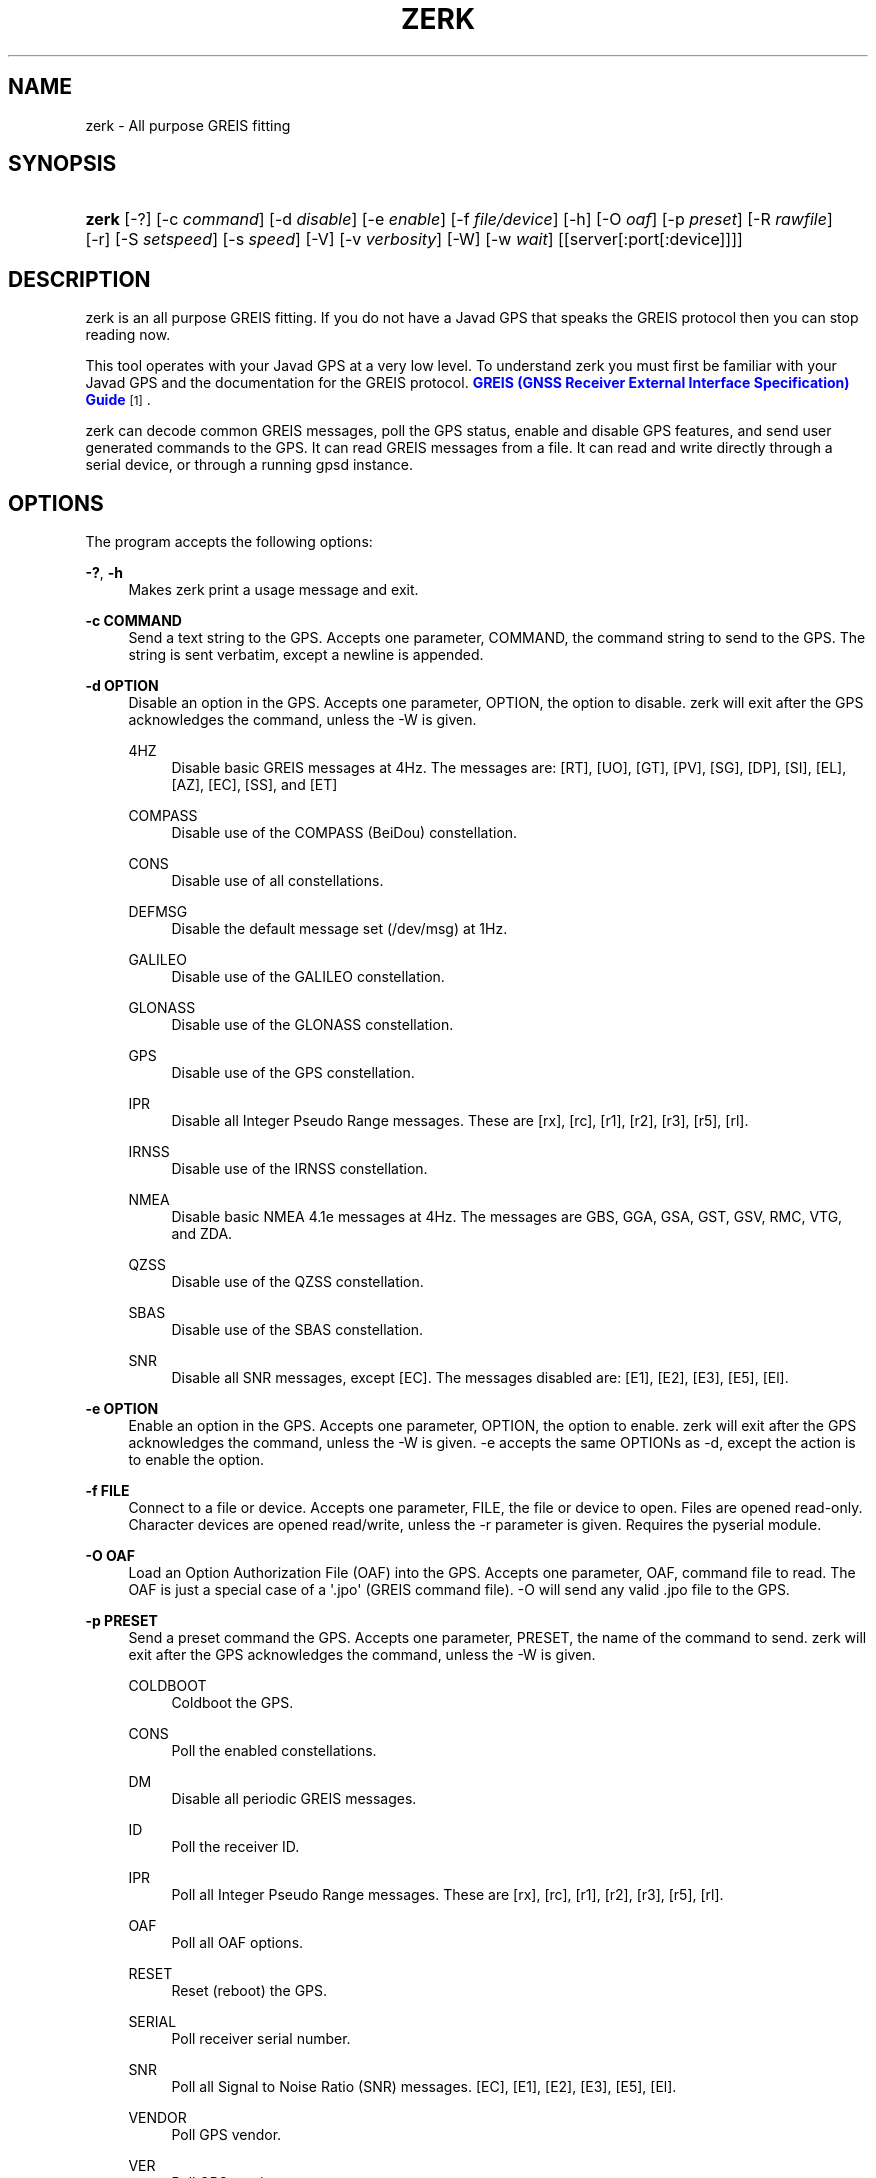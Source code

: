'\" t
.\"     Title: zerk
.\"    Author: [see the "AUTHOR" section]
.\" Generator: DocBook XSL Stylesheets v1.79.1 <http://docbook.sf.net/>
.\"      Date: 6 December 2020
.\"    Manual: GPSD Documentation
.\"    Source: The GPSD Project
.\"  Language: English
.\"
.TH "ZERK" "1" "6 December 2020" "The GPSD Project" "GPSD Documentation"
.\" -----------------------------------------------------------------
.\" * Define some portability stuff
.\" -----------------------------------------------------------------
.\" ~~~~~~~~~~~~~~~~~~~~~~~~~~~~~~~~~~~~~~~~~~~~~~~~~~~~~~~~~~~~~~~~~
.\" http://bugs.debian.org/507673
.\" http://lists.gnu.org/archive/html/groff/2009-02/msg00013.html
.\" ~~~~~~~~~~~~~~~~~~~~~~~~~~~~~~~~~~~~~~~~~~~~~~~~~~~~~~~~~~~~~~~~~
.ie \n(.g .ds Aq \(aq
.el       .ds Aq '
.\" -----------------------------------------------------------------
.\" * set default formatting
.\" -----------------------------------------------------------------
.\" disable hyphenation
.nh
.\" disable justification (adjust text to left margin only)
.ad l
.\" -----------------------------------------------------------------
.\" * MAIN CONTENT STARTS HERE *
.\" -----------------------------------------------------------------
.SH "NAME"
zerk \- All purpose GREIS fitting
.SH "SYNOPSIS"
.HP \w'\fBzerk\fR\ 'u
\fBzerk\fR [\-?] [\-c\ \fIcommand\fR] [\-d\ \fIdisable\fR] [\-e\ \fIenable\fR] [\-f\ \fIfile/device\fR] [\-h] [\-O\ \fIoaf\fR] [\-p\ \fIpreset\fR] [\-R\ \fIrawfile\fR] [\-r] [\-S\ \fIsetspeed\fR] [\-s\ \fIspeed\fR] [\-V] [\-v\ \fIverbosity\fR] [\-W] [\-w\ \fIwait\fR] [[server[:port[:device]]]]
.SH "DESCRIPTION"
.PP
zerk
is an all purpose GREIS fitting\&. If you do not have a Javad GPS that speaks the GREIS protocol then you can stop reading now\&.
.PP
This tool operates with your Javad GPS at a very low level\&. To understand
zerk
you must first be familiar with your Javad GPS and the documentation for the GREIS protocol\&.
\m[blue]\fBGREIS (GNSS Receiver External Interface Specification) Guide\fR\m[]\&\s-2\u[1]\d\s+2\&.
.PP
zerk
can decode common GREIS messages, poll the GPS status, enable and disable GPS features, and send user generated commands to the GPS\&. It can read GREIS messages from a file\&. It can read and write directly through a serial device, or through a running gpsd instance\&.
.SH "OPTIONS"
.PP
The program accepts the following options:
.PP
\fB\-?\fR, \fB\-h\fR
.RS 4
Makes
zerk
print a usage message and exit\&.
.RE
.PP
\fB\-c COMMAND\fR
.RS 4
Send a text string to the GPS\&. Accepts one parameter, COMMAND, the command string to send to the GPS\&. The string is sent verbatim, except a newline is appended\&.
.RE
.PP
\fB\-d OPTION\fR
.RS 4
Disable an option in the GPS\&. Accepts one parameter, OPTION, the option to disable\&.
zerk
will exit after the GPS acknowledges the command, unless the \-W is given\&.
.PP
4HZ
.RS 4
Disable basic GREIS messages at 4Hz\&. The messages are: [RT], [UO], [GT], [PV], [SG], [DP], [SI], [EL], [AZ], [EC], [SS], and [ET]
.RE
.PP
COMPASS
.RS 4
Disable use of the COMPASS (BeiDou) constellation\&.
.RE
.PP
CONS
.RS 4
Disable use of all constellations\&.
.RE
.PP
DEFMSG
.RS 4
Disable the default message set (/dev/msg) at 1Hz\&.
.RE
.PP
GALILEO
.RS 4
Disable use of the GALILEO constellation\&.
.RE
.PP
GLONASS
.RS 4
Disable use of the GLONASS constellation\&.
.RE
.PP
GPS
.RS 4
Disable use of the GPS constellation\&.
.RE
.PP
IPR
.RS 4
Disable all Integer Pseudo Range messages\&. These are [rx], [rc], [r1], [r2], [r3], [r5], [rl]\&.
.RE
.PP
IRNSS
.RS 4
Disable use of the IRNSS constellation\&.
.RE
.PP
NMEA
.RS 4
Disable basic NMEA 4\&.1e messages at 4Hz\&. The messages are GBS, GGA, GSA, GST, GSV, RMC, VTG, and ZDA\&.
.RE
.PP
QZSS
.RS 4
Disable use of the QZSS constellation\&.
.RE
.PP
SBAS
.RS 4
Disable use of the SBAS constellation\&.
.RE
.PP
SNR
.RS 4
Disable all SNR messages, except [EC]\&. The messages disabled are: [E1], [E2], [E3], [E5], [El]\&.
.RE
.RE
.PP
\fB\-e OPTION\fR
.RS 4
Enable an option in the GPS\&. Accepts one parameter, OPTION, the option to enable\&.
zerk
will exit after the GPS acknowledges the command, unless the \-W is given\&. \-e accepts the same OPTIONs as \-d, except the action is to enable the option\&.
.RE
.PP
\fB\-f FILE\fR
.RS 4
Connect to a file or device\&. Accepts one parameter, FILE, the file or device to open\&. Files are opened read\-only\&. Character devices are opened read/write, unless the \-r parameter is given\&. Requires the pyserial module\&.
.RE
.PP
\fB\-O OAF\fR
.RS 4
Load an Option Authorization File (OAF) into the GPS\&. Accepts one parameter, OAF, command file to read\&. The OAF is just a special case of a \*(Aq\&.jpo\*(Aq (GREIS command file)\&. \-O will send any valid \&.jpo file to the GPS\&.
.RE
.PP
\fB\-p PRESET\fR
.RS 4
Send a preset command the GPS\&. Accepts one parameter, PRESET, the name of the command to send\&.
zerk
will exit after the GPS acknowledges the command, unless the \-W is given\&.
.PP
COLDBOOT
.RS 4
Coldboot the GPS\&.
.RE
.PP
CONS
.RS 4
Poll the enabled constellations\&.
.RE
.PP
DM
.RS 4
Disable all periodic GREIS messages\&.
.RE
.PP
ID
.RS 4
Poll the receiver ID\&.
.RE
.PP
IPR
.RS 4
Poll all Integer Pseudo Range messages\&. These are [rx], [rc], [r1], [r2], [r3], [r5], [rl]\&.
.RE
.PP
OAF
.RS 4
Poll all OAF options\&.
.RE
.PP
RESET
.RS 4
Reset (reboot) the GPS\&.
.RE
.PP
SERIAL
.RS 4
Poll receiver serial number\&.
.RE
.PP
SNR
.RS 4
Poll all Signal to Noise Ratio (SNR) messages\&. [EC], [E1], [E2], [E3], [E5], [El]\&.
.RE
.PP
VENDOR
.RS 4
Poll GPS vendor\&.
.RE
.PP
VER
.RS 4
Poll GPS version\&.
.RE
.RE
.PP
\fB\-r\fR
.RS 4
Read only\&. Do not send anything to the GPS\&.
.RE
.PP
\fB\-R RAW\fR
.RS 4
Save all raw data from the GPS into the file RAW\&.
.RE
.PP
\fB\-S SPEED\fR
.RS 4
Configure the GPS serial speed to SPEED bps\&.
.RE
.PP
\fB\-s SPEED\fR
.RS 4
Set local serial port speed to SPEED bps\&. Default 115,200 bps\&.
.RE
.PP
\fB\-V\fR
.RS 4
Print
zerk
version and exit\&.
.RE
.PP
\fB\-v VERBOSITY\fR
.RS 4
Set verbosity level to VERBOSITY\&. Verbosity can be from 0 (very quiet), to 4 (very noisy)\&. Default 2\&.
.RE
.PP
\fB\-W\fR
.RS 4
Force waiting the entire wait time\&. No early exit for completion of \-d, \-e or \-p command\&.
.RE
.PP
\fB\-w WAIT\fR
.RS 4
Wait for WAIT seconds before exiting\&. Will exit early on command completion of \-d, \-e or \-p command, unless \-W is given\&. Default 2\&.0 second\&.
.RE
.PP
\fB[server[:port[:device]]]\fR
.RS 4
By default,
zerk
collects data from all compatible devices on localhost, using the default GPSD port 2947\&. An optional argument may specify a server to get data from\&. A colon\-separated suffix is taken as a port number\&. If there is a second colon\-separated suffix, that is taken as a specific device name to be watched\&. Further details on the
\fBgps\fR(1)
man page\&.
.RE
.SH "ENVIRONMENT"
.PP
Options can be placed in the ZERKOPTS environment variable\&. ZERKOPTS is processed before the CLI options\&.
.SH "EXAMPLES"
.PP
Print current Javad serial portC of GPS connected to local running gpsd::
.sp
.if n \{\
.RS 4
.\}
.nf
 zerk \-c "print,/cur/term"
.fi
.if n \{\
.RE
.\}
.PP
Decode raw log file:
.sp
.if n \{\
.RS 4
.\}
.nf
zerk \-r \-f greis\-binary\&.log \-v 2
.fi
.if n \{\
.RE
.\}
.PP
Change GPS port speed of device on /dev/ttyAMA0 to 230,400 bps::
.sp
.if n \{\
.RS 4
.\}
.nf
zerk \-S 230400 \-f /dev/ttyAMA0
.fi
.if n \{\
.RE
.\}
.PP
Watch entire GPS reset cycle:
.sp
.if n \{\
.RS 4
.\}
.nf
zerk \-p RESET \-v 2 \-w 20 \-W
.fi
.if n \{\
.RE
.\}
.PP
Poll SVs Status:
.sp
.if n \{\
.RS 4
.\}
.nf
zerk \-W \-w 2 \-v 2 \-c "out,,jps/{CS,ES,GS,Is,WS,QS}"
.fi
.if n \{\
.RE
.\}
.sp
Dump gpsd data from remote server:
.sp
.if n \{\
.RS 4
.\}
.nf
zerk \-v 2 \-w 5 server
.fi
.if n \{\
.RE
.\}
.sp
.SH "SEE ALSO"
.PP
zerk
is written to conform to the official Javad documentation for the GREIS protocol\&.
\m[blue]\fBGREIS (GNSS Receiver External Interface Specification) Guide\fR\m[]\&\s-2\u[1]\d\s+2\&.
.PP
\fBgpsd\fR(8),
\fBgps\fR(1),
\fBcgps\fR(1),
\fBxgps\fR(1),
\fBgpsfake\fR(1),
\fBgpsctl\fR(1),
\fBgpscat\fR(1),
\fBgnuplot\fR(1)\&.
.SH "AUTHOR"
.PP
Gary E\&. Miller<gem@rellim\&.com>
.SH "NOTES"
.IP " 1." 4
GREIS (GNSS Receiver External Interface Specification) Guide
.RS 4
\%http://www.javad.com/downloads/javadgnss/manuals/GREIS/GREIS_Reference_Guide.pdf
.RE
